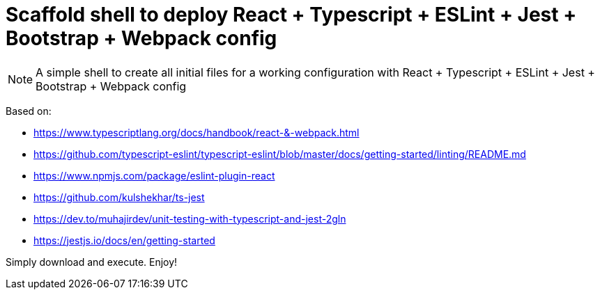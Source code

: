 = Scaffold shell to deploy React + Typescript + ESLint + Jest + Bootstrap + Webpack config
ifdef::env-github[]
:tip-caption: :bulb:
:note-caption: :information_source:
:important-caption: :heavy_exclamation_mark:
:caution-caption: :fire:
:warning-caption: :warning:
endif::[]

NOTE: A simple shell to create all initial files for a working configuration with React + Typescript + ESLint + Jest + Bootstrap + Webpack config

Based on:

- https://www.typescriptlang.org/docs/handbook/react-&-webpack.html
- https://github.com/typescript-eslint/typescript-eslint/blob/master/docs/getting-started/linting/README.md
- https://www.npmjs.com/package/eslint-plugin-react
- https://github.com/kulshekhar/ts-jest
- https://dev.to/muhajirdev/unit-testing-with-typescript-and-jest-2gln
- https://jestjs.io/docs/en/getting-started

Simply download and execute. Enjoy!
